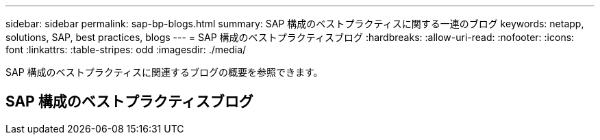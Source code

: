 ---
sidebar: sidebar 
permalink: sap-bp-blogs.html 
summary: SAP 構成のベストプラクティスに関する一連のブログ 
keywords: netapp, solutions, SAP, best practices, blogs 
---
= SAP 構成のベストプラクティスブログ
:hardbreaks:
:allow-uri-read: 
:nofooter: 
:icons: font
:linkattrs: 
:table-stripes: odd
:imagesdir: ./media/


[role="lead"]
SAP 構成のベストプラクティスに関連するブログの概要を参照できます。



== SAP 構成のベストプラクティスブログ
